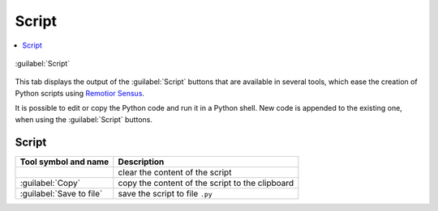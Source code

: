.. _script_tab:

******************************
Script
******************************

.. contents::
    :local:

.. |registry_save| image:: _static/registry_save.png
    :width: 20pt

.. |project_save| image:: _static/project_save.png
    :width: 20pt

.. |optional| image:: _static/optional.png
    :width: 20pt

.. |input_list| image:: _static/input_list.jpg
    :width: 20pt

.. |input_text| image:: _static/input_text.jpg
    :width: 20pt

.. |input_date| image:: _static/input_date.jpg
    :width: 20pt

.. |input_number| image:: _static/input_number.jpg
    :width: 20pt

.. |input_table| image:: _static/input_table.jpg
    :width: 20pt

.. |open_file| image:: _static/semiautomaticclassificationplugin_open_file.png
    :width: 20pt

.. |new_file| image:: _static/semiautomaticclassificationplugin_new_file.png
    :width: 20pt

.. |add| image:: _static/semiautomaticclassificationplugin_add.png
    :width: 20pt

.. |reset| image:: _static/semiautomaticclassificationplugin_reset.png
    :width: 20pt

.. |export| image:: _static/semiautomaticclassificationplugin_export.png
    :width: 20pt

.. figure:: _static/interface/script_tab.png
    :align: center
    :width: 100%

    :guilabel:`Script`

This tab displays the output of the :guilabel:`Script` buttons that are
available in several tools, which ease the creation of Python scripts
using `Remotior Sensus <https://remotior-sensus.readthedocs.io/en/latest>`_.

It is possible to edit or copy the Python code and run it in a Python shell.
New code is appended to the existing one, when using the :guilabel:`Script`
buttons.

.. _script_tools:

Script
-------------------

.. list-table::
    :widths: auto
    :header-rows: 1

    * - Tool symbol and name
      - Description
    * - |reset|
      - clear the content of the script
    * - :guilabel:`Copy`
      - copy the content of the script to the clipboard
    * - :guilabel:`Save to file` |export|
      - save the script to file ``.py``
